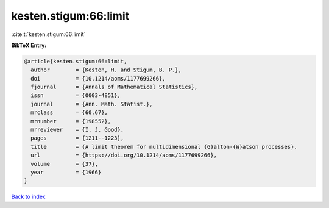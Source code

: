 kesten.stigum:66:limit
======================

:cite:t:`kesten.stigum:66:limit`

**BibTeX Entry:**

.. code-block:: bibtex

   @article{kesten.stigum:66:limit,
     author        = {Kesten, H. and Stigum, B. P.},
     doi           = {10.1214/aoms/1177699266},
     fjournal      = {Annals of Mathematical Statistics},
     issn          = {0003-4851},
     journal       = {Ann. Math. Statist.},
     mrclass       = {60.67},
     mrnumber      = {198552},
     mrreviewer    = {I. J. Good},
     pages         = {1211--1223},
     title         = {A limit theorem for multidimensional {G}alton-{W}atson processes},
     url           = {https://doi.org/10.1214/aoms/1177699266},
     volume        = {37},
     year          = {1966}
   }

`Back to index <../By-Cite-Keys.html>`_
